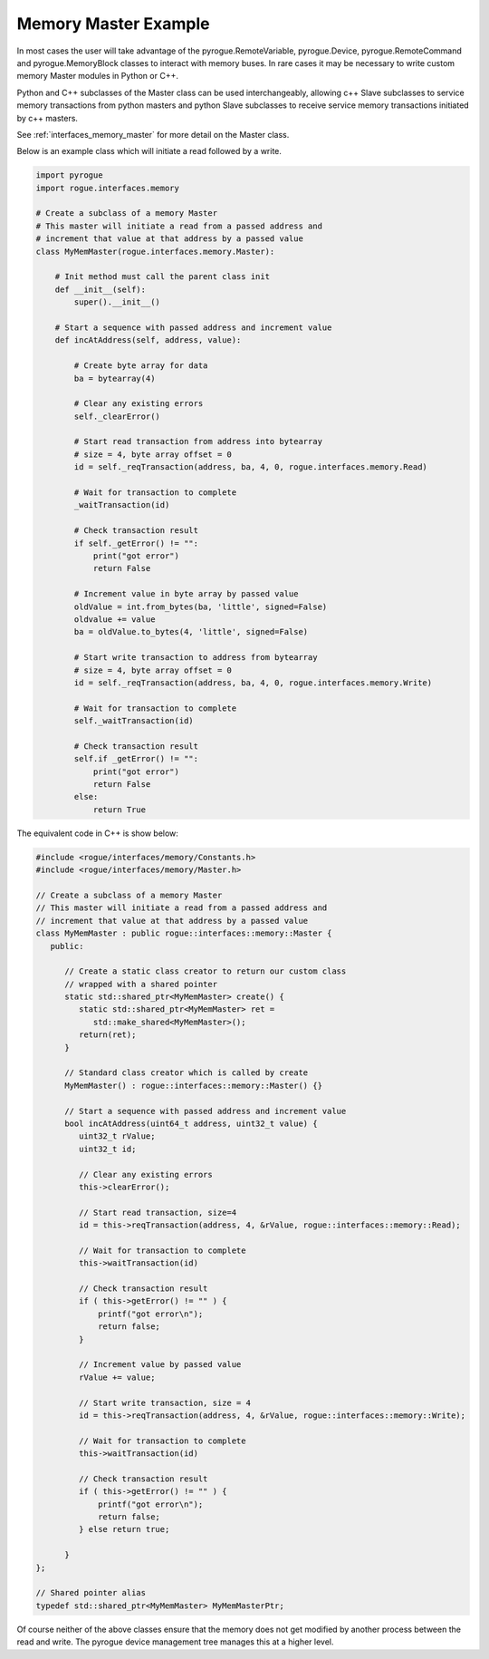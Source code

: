 .. _interfaces_memory_master_ex:

=====================
Memory Master Example
=====================

In most cases the user will take advantage of the pyrogue.RemoteVariable, 
pyrogue.Device, pyrogue.RemoteCommand and pyrogue.MemoryBlock classes to
interact with memory buses. In rare cases it may be necessary to write
custom memory Master modules in Python or C++.

Python and C++ subclasses of the Master class can be used interchangeably, 
allowing c++ Slave subclasses to service memory transactions from python 
masters and python Slave subclasses to receive service memory transactions 
initiated by c++ masters.

See :ref:`interfaces_memory_master` for more detail on the Master class.

Below is an example class which will initiate a read followed by a write.

.. code-block:: python

    import pyrogue
    import rogue.interfaces.memory

    # Create a subclass of a memory Master
    # This master will initiate a read from a passed address and
    # increment that value at that address by a passed value
    class MyMemMaster(rogue.interfaces.memory.Master):

        # Init method must call the parent class init
        def __init__(self):
            super().__init__()
 
        # Start a sequence with passed address and increment value
        def incAtAddress(self, address, value):

            # Create byte array for data
            ba = bytearray(4)

            # Clear any existing errors
            self._clearError()

            # Start read transaction from address into bytearray
            # size = 4, byte array offset = 0
            id = self._reqTransaction(address, ba, 4, 0, rogue.interfaces.memory.Read)

            # Wait for transaction to complete
            _waitTransaction(id)

            # Check transaction result
            if self._getError() != "":
                print("got error")
                return False

            # Increment value in byte array by passed value
            oldValue = int.from_bytes(ba, 'little', signed=False)
            oldvalue += value
            ba = oldValue.to_bytes(4, 'little', signed=False)

            # Start write transaction to address from bytearray
            # size = 4, byte array offset = 0
            id = self._reqTransaction(address, ba, 4, 0, rogue.interfaces.memory.Write)

            # Wait for transaction to complete
            self._waitTransaction(id)

            # Check transaction result
            self.if _getError() != "":
                print("got error")
                return False
            else:
                return True

The equivalent code in C++ is show below:

.. code-block:: c

   #include <rogue/interfaces/memory/Constants.h>
   #include <rogue/interfaces/memory/Master.h>

   // Create a subclass of a memory Master
   // This master will initiate a read from a passed address and
   // increment that value at that address by a passed value
   class MyMemMaster : public rogue::interfaces::memory::Master {
      public:

         // Create a static class creator to return our custom class
         // wrapped with a shared pointer
         static std::shared_ptr<MyMemMaster> create() {
            static std::shared_ptr<MyMemMaster> ret =
               std::make_shared<MyMemMaster>();
            return(ret);
         }

         // Standard class creator which is called by create 
         MyMemMaster() : rogue::interfaces::memory::Master() {}

         // Start a sequence with passed address and increment value
         bool incAtAddress(uint64_t address, uint32_t value) {
            uint32_t rValue;
            uint32_t id;

            // Clear any existing errors
            this->clearError();

            // Start read transaction, size=4
            id = this->reqTransaction(address, 4, &rValue, rogue::interfaces::memory::Read);

            // Wait for transaction to complete
            this->waitTransaction(id)

            // Check transaction result
            if ( this->getError() != "" ) {
                printf("got error\n");
                return false;
            }

            // Increment value by passed value
            rValue += value;

            // Start write transaction, size = 4
            id = this->reqTransaction(address, 4, &rValue, rogue::interfaces::memory::Write);

            // Wait for transaction to complete
            this->waitTransaction(id)

            // Check transaction result
            if ( this->getError() != "" ) {
                printf("got error\n");
                return false;
            } else return true;

         }
   };

   // Shared pointer alias
   typedef std::shared_ptr<MyMemMaster> MyMemMasterPtr;

Of course neither of the above classes ensure that the memory does not get modified by
another process between the read and write. The pyrogue device management tree manages
this at a higher level.

